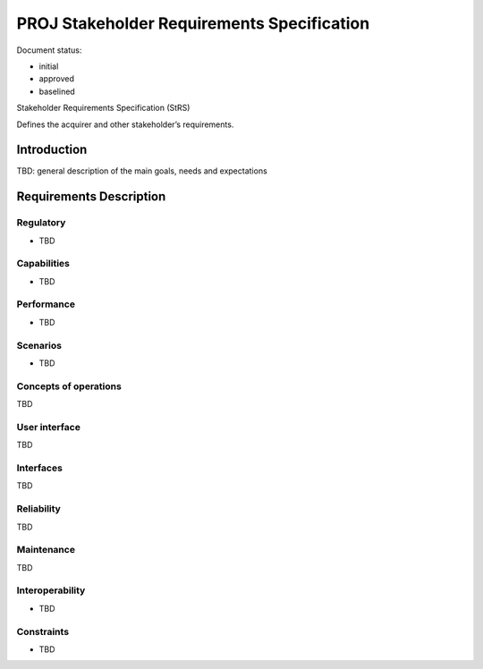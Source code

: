 PROJ Stakeholder Requirements Specification
###########################################

.. Automatic section numbering : # * = - ^ "

Document status:

- initial
- approved
- baselined

Stakeholder Requirements Specification (StRS)

Defines the acquirer and other stakeholder’s requirements.

Introduction
************

TBD: general description of the main goals, needs and expectations

Requirements Description
************************

Regulatory
==========

- TBD

Capabilities
============

- TBD

Performance
===========

- TBD

Scenarios
=========

- TBD

Concepts of operations
======================

TBD

User interface
==============

TBD

Interfaces
==========

TBD

Reliability
===========

TBD

Maintenance
===========

TBD

Interoperability
================

- TBD

Constraints
===========

- TBD
